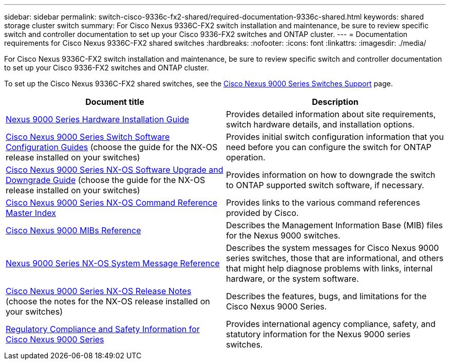 ---
sidebar: sidebar
permalink: switch-cisco-9336c-fx2-shared/required-documentation-9336c-shared.html
keywords: shared storage cluster switch
summary: For Cisco Nexus 9336C-FX2 switch installation and maintenance, be sure to review specific switch and controller documentation to set up your Cisco 9336-FX2 switches and ONTAP cluster.
---
= Documentation requirements for Cisco Nexus 9336C-FX2 shared switches 
:hardbreaks:
:nofooter:
:icons: font
:linkattrs:
:imagesdir: ./media/

[.lead]
For Cisco Nexus 9336C-FX2 switch installation and maintenance, be sure to review specific switch and controller documentation to set up your Cisco 9336-FX2 switches and ONTAP cluster.


To set up the Cisco Nexus 9336C-FX2 shared switches, see the https://www.cisco.com/c/en/us/support/switches/nexus-9000-series-switches/series.html[Cisco Nexus 9000 Series Switches Support] page.

|===
|Document title |Description

|link:https://www.cisco.com/c/en/us/td/docs/dcn/hw/nx-os/nexus9000/9336c-fx2-e/cisco-nexus-9336c-fx2-e-nx-os-mode-switch-hardware-installation-guide.html[Nexus 9000 Series Hardware Installation Guide]
|Provides detailed information about site requirements, switch hardware details, and installation options.
|link:https://www.cisco.com/c/en/us/support/switches/nexus-9000-series-switches/products-installation-and-configuration-guides-list.html[Cisco Nexus 9000 Series Switch Software Configuration Guides] (choose the guide for the NX-OS release installed on your switches)
|Provides initial switch configuration information that you need before you can configure the switch for ONTAP operation.
|link:https://www.cisco.com/c/en/us/support/switches/nexus-9000-series-switches/series.html#InstallandUpgrade[Cisco Nexus 9000 Series NX-OS Software Upgrade and Downgrade Guide] (choose the guide for the NX-OS release installed on your switches)
|Provides information on how to downgrade the switch to ONTAP supported switch software, if necessary.
|link:https://www.cisco.com/c/en/us/support/switches/nexus-9000-series-switches/products-command-reference-list.html[Cisco Nexus 9000 Series NX-OS Command Reference Master Index]
|Provides links to the various command references provided by Cisco.
|link:https://www.cisco.com/c/en/us/td/docs/switches/datacenter/sw/mib/quickreference/b_Cisco_Nexus_7000_Series_and_9000_Series_NX-OS_MIB_Quick_Reference.html[Cisco Nexus 9000 MIBs Reference]
|Describes the Management Information Base (MIB) files for the Nexus 9000 switches.
|link:https://www.cisco.com/c/en/us/support/switches/nexus-9000-series-switches/products-system-message-guides-list.html[Nexus 9000 Series NX-OS System Message Reference]
|Describes the system messages for Cisco Nexus 9000 series switches, those that are informational, and others that might help diagnose problems with links, internal hardware, or the system software.
|link:https://www.cisco.com/c/en/us/support/switches/nexus-9000-series-switches/series.html#ReleaseandCompatibility[Cisco Nexus 9000 Series NX-OS Release Notes] (choose the notes for the NX-OS release installed on your switches)
|Describes the features, bugs, and limitations for the Cisco Nexus 9000 Series.
|link:https://www.cisco.com/c/en/us/td/docs/switches/datacenter/mds9000/hw/regulatory/compliance/RCSI.html[Regulatory Compliance and Safety Information for Cisco Nexus 9000 Series]
|Provides international agency compliance, safety, and statutory information for the Nexus 9000 series switches.
|===


